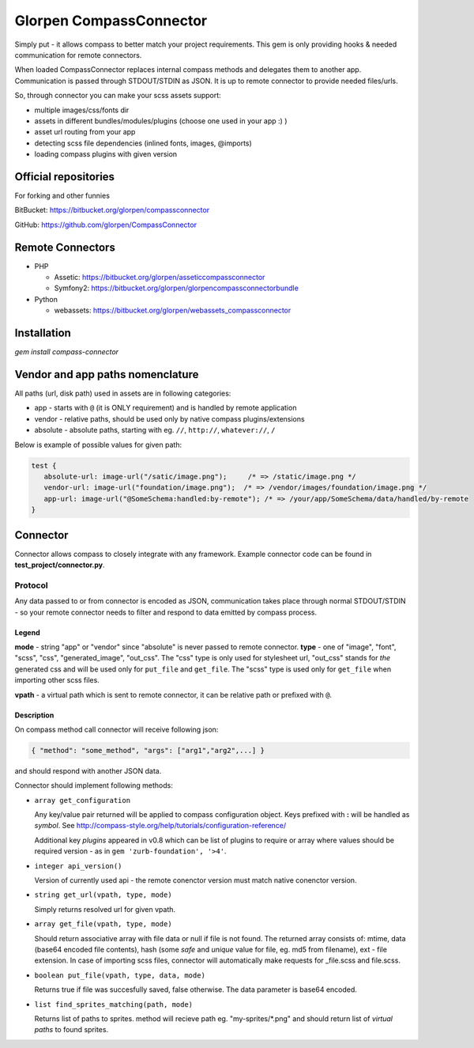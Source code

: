 ========================
Glorpen CompassConnector
========================

Simply put - it allows compass to better match your project requirements. This gem is only providing hooks & needed communication for remote connectors.

When loaded CompassConnector replaces internal compass methods and delegates them to another app. Communication is passed through STDOUT/STDIN as JSON. It is up to remote connector to provide needed files/urls.

So, through connector you can make your scss assets support:

- multiple images/css/fonts dir
- assets in different bundles/modules/plugins (choose one used in your app :) )
- asset url routing from your app
- detecting scss file dependencies (inlined fonts, images, @imports)
- loading compass plugins with given version

Official repositories
=====================

For forking and other funnies


BitBucket: https://bitbucket.org/glorpen/compassconnector

GitHub: https://github.com/glorpen/CompassConnector


Remote Connectors
=================

- PHP

  - Assetic: https://bitbucket.org/glorpen/asseticcompassconnector
  - Symfony2: https://bitbucket.org/glorpen/glorpencompassconnectorbundle

- Python

  - webassets: https://bitbucket.org/glorpen/webassets_compassconnector


Installation
============

`gem install compass-connector`


Vendor and app paths nomenclature
=================================

All paths (url, disk path) used in assets are in following categories:

- app - starts with ``@`` (it is ONLY requirement) and is handled by remote application
- vendor - relative paths, should be used only by native compass plugins/extensions
- absolute - absolute paths, starting with eg. ``//``, ``http://``, ``whatever://``, ``/``

Below is example of possible values for given path:

.. sourcecode:: css

   test {
      absolute-url: image-url("/satic/image.png");     /* => /static/image.png */
      vendor-url: image-url("foundation/image.png");  /* => /vendor/images/foundation/image.png */
      app-url: image-url("@SomeSchema:handled:by-remote"); /* => /your/app/SomeSchema/data/handled/by-remote
   }


Connector
=========

Connector allows compass to closely integrate with any framework. Example connector code can be found in **test_project/connector.py**.

Protocol
********

Any data passed to or from connector is encoded as JSON, communication takes place through normal STDOUT/STDIN - so your remote connector needs to filter and respond to data emitted by compass process.

Legend
------

**mode** - string "app" or "vendor" since "absolute" is never passed to remote connector.
**type** - one of "image", "font", "scss", "css", "generated_image", "out_css".
The "css" type is only used for stylesheet url, "out_css" stands for *the* generated css and will be used only for ``put_file`` and ``get_file``. The "scss" type is used only for ``get_file`` when importing other scss files.

**vpath** - a virtual path which is sent to remote connector, it can be relative path or prefixed with ``@``.

Description
-----------

On compass method call connector will receive following json:

.. sourcecode:: json

   { "method": "some_method", "args": ["arg1","arg2",...] }

and should respond with another JSON data.


Connector should implement following methods:

- ``array get_configuration``

  Any key/value pair returned will be applied to compass configuration object. Keys prefixed with **:** will be handled as *symbol*. See http://compass-style.org/help/tutorials/configuration-reference/
  
  Additional key *plugins* appeared in v0.8 which can be list of plugins to require or array where values should be required version - as in ``gem 'zurb-foundation', '>4'``.

- ``integer api_version()``

  Version of currently used api - the remote conenctor version must match native conenctor version.

- ``string get_url(vpath, type, mode)``

  Simply returns resolved url for given vpath.

- ``array get_file(vpath, type, mode)``

  Should return associative array with file data or null if file is not found. The returned array consists of: mtime, data (base64 encoded file contents), hash (some *safe* and *unique* value for file, eg. md5 from filename), ext - file extension.
  In case of importing scss files, connector will automatically make requests for _file.scss and file.scss.

- ``boolean put_file(vpath, type, data, mode)``

  Returns true if file was succesfully saved, false otherwise. The data parameter is base64 encoded.

- ``list find_sprites_matching(path, mode)``
  
  Returns list of paths to sprites. method will recieve path eg. "my-sprites/\*.png" and should return list of *virtual paths* to found sprites.

